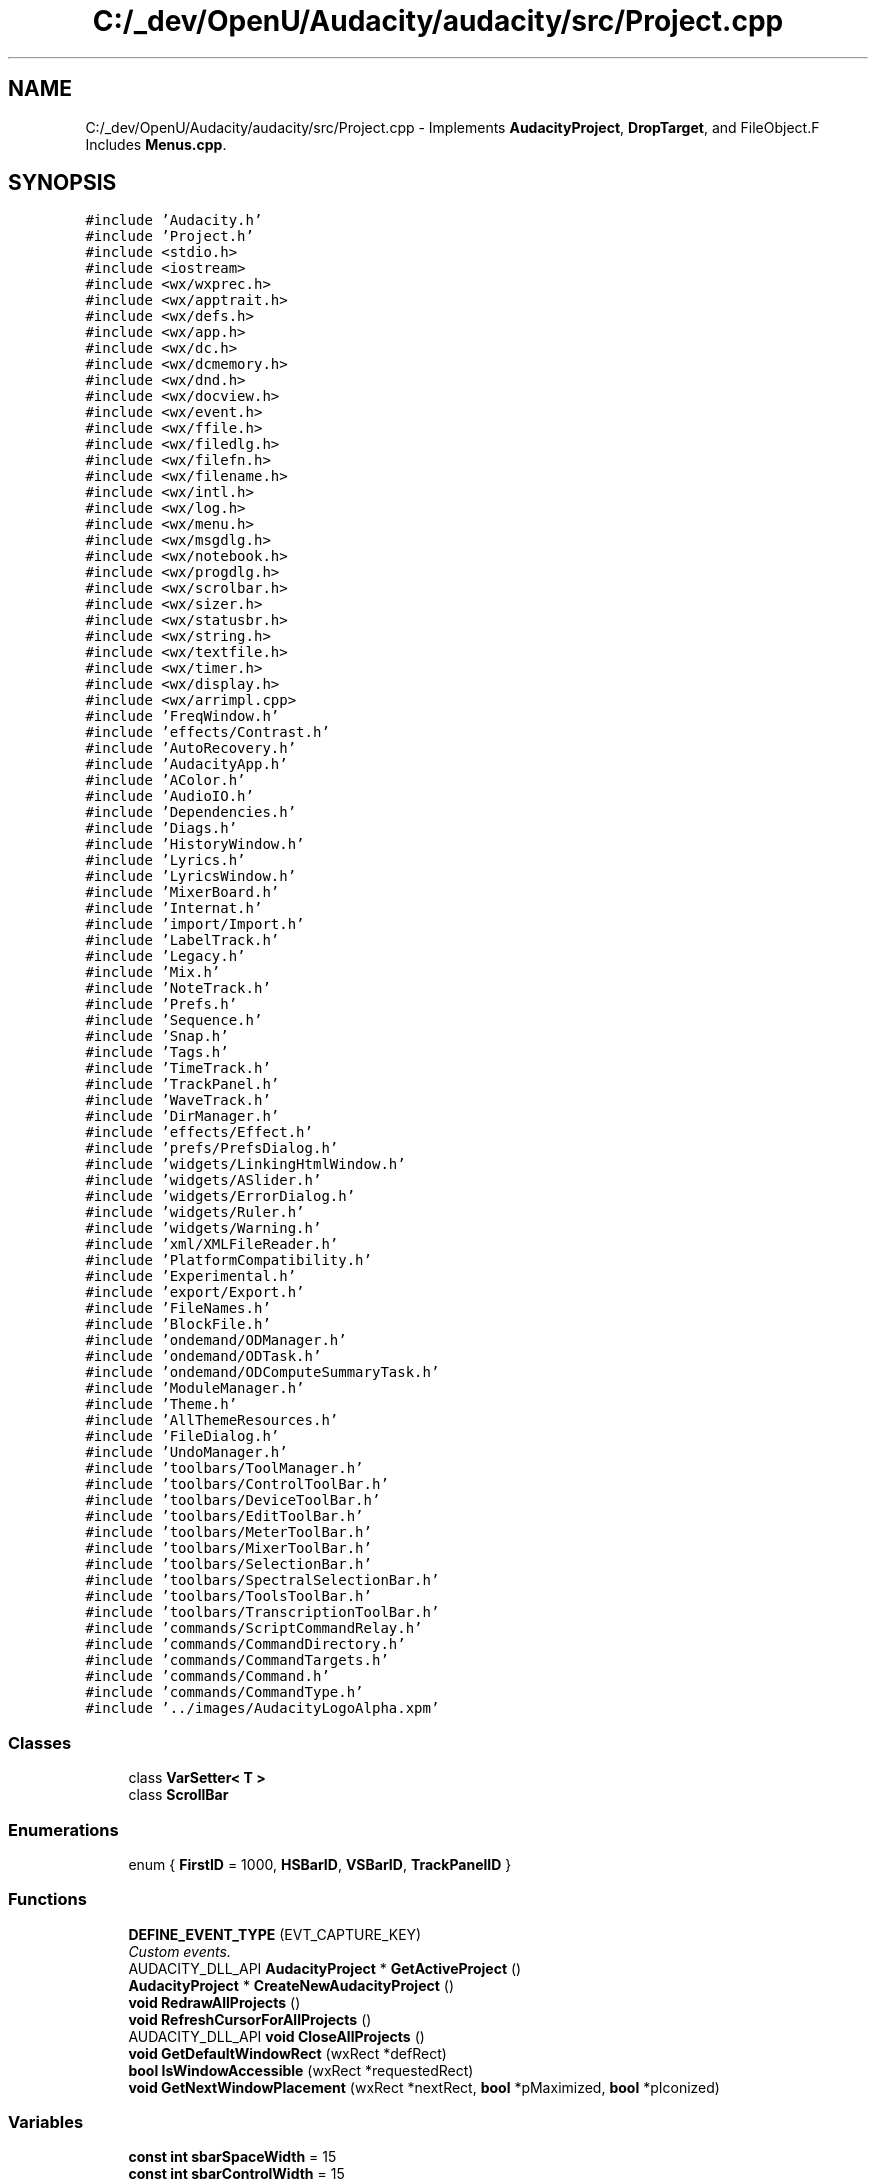 .TH "C:/_dev/OpenU/Audacity/audacity/src/Project.cpp" 3 "Thu Apr 28 2016" "Audacity" \" -*- nroff -*-
.ad l
.nh
.SH NAME
C:/_dev/OpenU/Audacity/audacity/src/Project.cpp \- Implements \fBAudacityProject\fP, \fBDropTarget\fP, and FileObject\&.F Includes \fBMenus\&.cpp\fP\&.  

.SH SYNOPSIS
.br
.PP
\fC#include 'Audacity\&.h'\fP
.br
\fC#include 'Project\&.h'\fP
.br
\fC#include <stdio\&.h>\fP
.br
\fC#include <iostream>\fP
.br
\fC#include <wx/wxprec\&.h>\fP
.br
\fC#include <wx/apptrait\&.h>\fP
.br
\fC#include <wx/defs\&.h>\fP
.br
\fC#include <wx/app\&.h>\fP
.br
\fC#include <wx/dc\&.h>\fP
.br
\fC#include <wx/dcmemory\&.h>\fP
.br
\fC#include <wx/dnd\&.h>\fP
.br
\fC#include <wx/docview\&.h>\fP
.br
\fC#include <wx/event\&.h>\fP
.br
\fC#include <wx/ffile\&.h>\fP
.br
\fC#include <wx/filedlg\&.h>\fP
.br
\fC#include <wx/filefn\&.h>\fP
.br
\fC#include <wx/filename\&.h>\fP
.br
\fC#include <wx/intl\&.h>\fP
.br
\fC#include <wx/log\&.h>\fP
.br
\fC#include <wx/menu\&.h>\fP
.br
\fC#include <wx/msgdlg\&.h>\fP
.br
\fC#include <wx/notebook\&.h>\fP
.br
\fC#include <wx/progdlg\&.h>\fP
.br
\fC#include <wx/scrolbar\&.h>\fP
.br
\fC#include <wx/sizer\&.h>\fP
.br
\fC#include <wx/statusbr\&.h>\fP
.br
\fC#include <wx/string\&.h>\fP
.br
\fC#include <wx/textfile\&.h>\fP
.br
\fC#include <wx/timer\&.h>\fP
.br
\fC#include <wx/display\&.h>\fP
.br
\fC#include <wx/arrimpl\&.cpp>\fP
.br
\fC#include 'FreqWindow\&.h'\fP
.br
\fC#include 'effects/Contrast\&.h'\fP
.br
\fC#include 'AutoRecovery\&.h'\fP
.br
\fC#include 'AudacityApp\&.h'\fP
.br
\fC#include 'AColor\&.h'\fP
.br
\fC#include 'AudioIO\&.h'\fP
.br
\fC#include 'Dependencies\&.h'\fP
.br
\fC#include 'Diags\&.h'\fP
.br
\fC#include 'HistoryWindow\&.h'\fP
.br
\fC#include 'Lyrics\&.h'\fP
.br
\fC#include 'LyricsWindow\&.h'\fP
.br
\fC#include 'MixerBoard\&.h'\fP
.br
\fC#include 'Internat\&.h'\fP
.br
\fC#include 'import/Import\&.h'\fP
.br
\fC#include 'LabelTrack\&.h'\fP
.br
\fC#include 'Legacy\&.h'\fP
.br
\fC#include 'Mix\&.h'\fP
.br
\fC#include 'NoteTrack\&.h'\fP
.br
\fC#include 'Prefs\&.h'\fP
.br
\fC#include 'Sequence\&.h'\fP
.br
\fC#include 'Snap\&.h'\fP
.br
\fC#include 'Tags\&.h'\fP
.br
\fC#include 'TimeTrack\&.h'\fP
.br
\fC#include 'TrackPanel\&.h'\fP
.br
\fC#include 'WaveTrack\&.h'\fP
.br
\fC#include 'DirManager\&.h'\fP
.br
\fC#include 'effects/Effect\&.h'\fP
.br
\fC#include 'prefs/PrefsDialog\&.h'\fP
.br
\fC#include 'widgets/LinkingHtmlWindow\&.h'\fP
.br
\fC#include 'widgets/ASlider\&.h'\fP
.br
\fC#include 'widgets/ErrorDialog\&.h'\fP
.br
\fC#include 'widgets/Ruler\&.h'\fP
.br
\fC#include 'widgets/Warning\&.h'\fP
.br
\fC#include 'xml/XMLFileReader\&.h'\fP
.br
\fC#include 'PlatformCompatibility\&.h'\fP
.br
\fC#include 'Experimental\&.h'\fP
.br
\fC#include 'export/Export\&.h'\fP
.br
\fC#include 'FileNames\&.h'\fP
.br
\fC#include 'BlockFile\&.h'\fP
.br
\fC#include 'ondemand/ODManager\&.h'\fP
.br
\fC#include 'ondemand/ODTask\&.h'\fP
.br
\fC#include 'ondemand/ODComputeSummaryTask\&.h'\fP
.br
\fC#include 'ModuleManager\&.h'\fP
.br
\fC#include 'Theme\&.h'\fP
.br
\fC#include 'AllThemeResources\&.h'\fP
.br
\fC#include 'FileDialog\&.h'\fP
.br
\fC#include 'UndoManager\&.h'\fP
.br
\fC#include 'toolbars/ToolManager\&.h'\fP
.br
\fC#include 'toolbars/ControlToolBar\&.h'\fP
.br
\fC#include 'toolbars/DeviceToolBar\&.h'\fP
.br
\fC#include 'toolbars/EditToolBar\&.h'\fP
.br
\fC#include 'toolbars/MeterToolBar\&.h'\fP
.br
\fC#include 'toolbars/MixerToolBar\&.h'\fP
.br
\fC#include 'toolbars/SelectionBar\&.h'\fP
.br
\fC#include 'toolbars/SpectralSelectionBar\&.h'\fP
.br
\fC#include 'toolbars/ToolsToolBar\&.h'\fP
.br
\fC#include 'toolbars/TranscriptionToolBar\&.h'\fP
.br
\fC#include 'commands/ScriptCommandRelay\&.h'\fP
.br
\fC#include 'commands/CommandDirectory\&.h'\fP
.br
\fC#include 'commands/CommandTargets\&.h'\fP
.br
\fC#include 'commands/Command\&.h'\fP
.br
\fC#include 'commands/CommandType\&.h'\fP
.br
\fC#include '\&.\&./images/AudacityLogoAlpha\&.xpm'\fP
.br

.SS "Classes"

.in +1c
.ti -1c
.RI "class \fBVarSetter< T >\fP"
.br
.ti -1c
.RI "class \fBScrollBar\fP"
.br
.in -1c
.SS "Enumerations"

.in +1c
.ti -1c
.RI "enum { \fBFirstID\fP = 1000, \fBHSBarID\fP, \fBVSBarID\fP, \fBTrackPanelID\fP }"
.br
.in -1c
.SS "Functions"

.in +1c
.ti -1c
.RI "\fBDEFINE_EVENT_TYPE\fP (EVT_CAPTURE_KEY)"
.br
.RI "\fICustom events\&. \fP"
.ti -1c
.RI "AUDACITY_DLL_API \fBAudacityProject\fP * \fBGetActiveProject\fP ()"
.br
.ti -1c
.RI "\fBAudacityProject\fP * \fBCreateNewAudacityProject\fP ()"
.br
.ti -1c
.RI "\fBvoid\fP \fBRedrawAllProjects\fP ()"
.br
.ti -1c
.RI "\fBvoid\fP \fBRefreshCursorForAllProjects\fP ()"
.br
.ti -1c
.RI "AUDACITY_DLL_API \fBvoid\fP \fBCloseAllProjects\fP ()"
.br
.ti -1c
.RI "\fBvoid\fP \fBGetDefaultWindowRect\fP (wxRect *defRect)"
.br
.ti -1c
.RI "\fBbool\fP \fBIsWindowAccessible\fP (wxRect *requestedRect)"
.br
.ti -1c
.RI "\fBvoid\fP \fBGetNextWindowPlacement\fP (wxRect *nextRect, \fBbool\fP *pMaximized, \fBbool\fP *pIconized)"
.br
.in -1c
.SS "Variables"

.in +1c
.ti -1c
.RI "\fBconst\fP \fBint\fP \fBsbarSpaceWidth\fP = 15"
.br
.ti -1c
.RI "\fBconst\fP \fBint\fP \fBsbarControlWidth\fP = 15"
.br
.ti -1c
.RI "\fBconst\fP \fBint\fP \fBsbarExtraLen\fP = 0"
.br
.ti -1c
.RI "\fBconst\fP \fBint\fP \fBsbarHjump\fP = 30"
.br
.ti -1c
.RI "AProjectArray \fBgAudacityProjects\fP"
.br
.in -1c
.SH "Detailed Description"
.PP 
Implements \fBAudacityProject\fP, \fBDropTarget\fP, and FileObject\&.F Includes \fBMenus\&.cpp\fP\&. 


.PP
Definition in file \fBProject\&.cpp\fP\&.
.SH "Enumeration Type Documentation"
.PP 
.SS "anonymous enum"

.PP
\fBEnumerator\fP
.in +1c
.TP
\fB\fIFirstID \fP\fP
.TP
\fB\fIHSBarID \fP\fP
.TP
\fB\fIVSBarID \fP\fP
.TP
\fB\fITrackPanelID \fP\fP
.PP
Definition at line 754 of file Project\&.cpp\&.
.SH "Function Documentation"
.PP 
.SS "AUDACITY_DLL_API \fBvoid\fP CloseAllProjects ()"

.PP
Definition at line 544 of file Project\&.cpp\&.
.SS "\fBAudacityProject\fP* CreateNewAudacityProject ()\fC [strong]\fP"

.PP
Definition at line 488 of file Project\&.cpp\&.
.SS "DEFINE_EVENT_TYPE (EVT_CAPTURE_KEY)"

.PP
Custom events\&. 
.SS "AUDACITY_DLL_API \fBAudacityProject\fP* GetActiveProject ()"

.PP
Definition at line 265 of file Project\&.cpp\&.
.SS "\fBvoid\fP GetDefaultWindowRect (wxRect * defRect)"

.PP
Definition at line 556 of file Project\&.cpp\&.
.SS "\fBvoid\fP GetNextWindowPlacement (wxRect * nextRect, \fBbool\fP * pMaximized, \fBbool\fP * pIconized)"

.PP
Definition at line 624 of file Project\&.cpp\&.
.SS "\fBbool\fP IsWindowAccessible (wxRect * requestedRect)"

.PP
Definition at line 599 of file Project\&.cpp\&.
.SS "\fBvoid\fP RedrawAllProjects ()"

.PP
Definition at line 530 of file Project\&.cpp\&.
.SS "\fBvoid\fP RefreshCursorForAllProjects ()"

.PP
Definition at line 537 of file Project\&.cpp\&.
.SH "Variable Documentation"
.PP 
.SS "AProjectArray gAudacityProjects"

.PP
Definition at line 260 of file Project\&.cpp\&.
.SS "\fBconst\fP \fBint\fP sbarControlWidth = 15"

.PP
Definition at line 185 of file Project\&.cpp\&.
.SS "\fBconst\fP \fBint\fP sbarExtraLen = 0"

.PP
Definition at line 186 of file Project\&.cpp\&.
.SS "\fBconst\fP \fBint\fP sbarHjump = 30"

.PP
Definition at line 187 of file Project\&.cpp\&.
.SS "\fBconst\fP \fBint\fP sbarSpaceWidth = 15"

.PP
Definition at line 184 of file Project\&.cpp\&.
.SH "Author"
.PP 
Generated automatically by Doxygen for Audacity from the source code\&.
